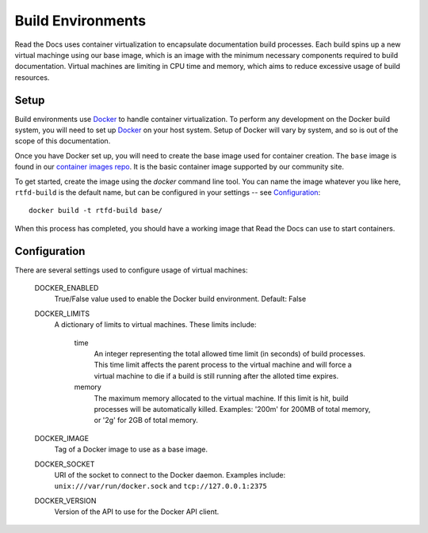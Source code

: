 ==================
Build Environments
==================

Read the Docs uses container virtualization to encapsulate documentation build
processes. Each build spins up a new virtual machinge using our base image,
which is an image with the minimum necessary components required to build
documentation. Virtual machines are limiting in CPU time and memory, which aims
to reduce excessive usage of build resources.

Setup
-----

Build environments use `Docker`_ to handle container virtualization. To perform
any development on the Docker build system, you will need to set up `Docker`_ on
your host system. Setup of Docker will vary by system, and so is out of the
scope of this documentation.

Once you have Docker set up, you will need to create the base image used for
container creation. The ``base`` image is found in our `container images repo`_.
It is the basic container image supported by our community site.

To get started, create the image using the `docker` command line tool. You can
name the image whatever you like here, ``rtfd-build`` is the default name, but
can be configured in your settings -- see `Configuration`_::

    docker build -t rtfd-build base/

When this process has completed, you should have a working image that Read the
Docs can use to start containers.

.. _`Docker`: http://docker.com
.. _`container images repo`: https://github.com/rtfd/readthedocs-docker-images

Configuration
-------------

There are several settings used to configure usage of virtual machines:

    DOCKER_ENABLED
        True/False value used to enable the Docker build environment. Default:
        False

    DOCKER_LIMITS
        A dictionary of limits to virtual machines. These limits include:

            time
                An integer representing the total allowed time limit (in
                seconds) of build processes. This time limit affects the parent
                process to the virtual machine and will force a virtual machine
                to die if a build is still running after the alloted time
                expires.

            memory
                The maximum memory allocated to the virtual machine. If this
                limit is hit, build processes will be automatically killed.
                Examples: '200m' for 200MB of total memory, or '2g' for 2GB of
                total memory.

    DOCKER_IMAGE
        Tag of a Docker image to use as a base image.

    DOCKER_SOCKET
        URI of the socket to connect to the Docker daemon. Examples include:
        ``unix:///var/run/docker.sock`` and ``tcp://127.0.0.1:2375``

    DOCKER_VERSION
        Version of the API to use for the Docker API client.

